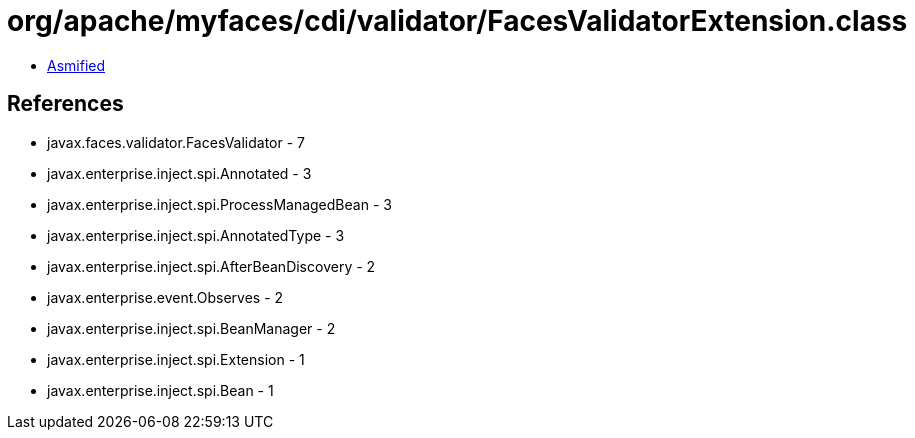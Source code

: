 = org/apache/myfaces/cdi/validator/FacesValidatorExtension.class

 - link:FacesValidatorExtension-asmified.java[Asmified]

== References

 - javax.faces.validator.FacesValidator - 7
 - javax.enterprise.inject.spi.Annotated - 3
 - javax.enterprise.inject.spi.ProcessManagedBean - 3
 - javax.enterprise.inject.spi.AnnotatedType - 3
 - javax.enterprise.inject.spi.AfterBeanDiscovery - 2
 - javax.enterprise.event.Observes - 2
 - javax.enterprise.inject.spi.BeanManager - 2
 - javax.enterprise.inject.spi.Extension - 1
 - javax.enterprise.inject.spi.Bean - 1
